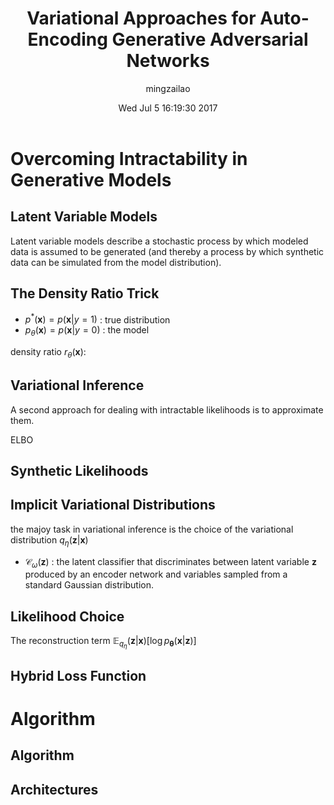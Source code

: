 #+TITLE:     Variational Approaches for Auto-Encoding Generative Adversarial Networks
#+AUTHOR:    mingzailao
#+EMAIL:     mingzailao@gmail.com
#+DATE:      Wed Jul  5 16:19:30 2017
#+DESCRIPTION: 
#+KEYWORDS: 
#+STARTUP: beamer
#+STARTUP: oddeven
#+LaTeX_CLASS: beamer
#+LaTeX_CLASS_OPTIONS: [bigger]
#+BEAMER_THEME: metropolis
#+OPTIONS:   H:2 toc:t
#+SELECT_TAGS: export
#+EXCLUDE_TAGS: noexport
#+COLUMNS: %20ITEM %13BEAMER_env(Env) %6BEAMER_envargs(Args) %4BEAMER_col(Col) %7BEAMER_extra(Extra)
#+LATEX_HEADER:\def\mathfamilydefault{\rmdefault}
#+BEGIN_EXPORT latex
\AtBeginSection[]
{
\begin{frame}<beamer>
\frametitle{Variational Approaches for Auto-Encoding Generative Adversarial Networks
}
\tableofcontents[currentsection]
\end{frame}
}
#+END_EXPORT










* Overcoming Intractability in Generative Models
** Latent Variable Models
 Latent variable models describe a stochastic process by which modeled data is assumed to be generated (and thereby a process by which synthetic data can be simulated from the model distribution).
** The Density Ratio Trick
   - $p^{*}(\mathbf{x})=p(\mathbf{x}|y=1)$ : true distribution
   - $p_{\theta}(\mathbf{x})=p(\mathbf{x}|y=0)$ : the model 

density ratio $r_{\theta}(\mathbf{x})$:
     
\begin{equation}
\label{eq:1}
r_{\theta}(\mathbf{x})=\frac{p^{*}(\mathbf{x})}{p_{\theta}(\mathbf{x})}=\frac{p(\mathbf{x}|y=1)}{p(\mathbf{x}|y=0)}=\frac{p(y=1|\mathbf{x})}{p(y=0|\mathbf{x})}  =\frac{D_{\phi}(\mathbf{x})}{1-D_{\phi}(\mathbf{x})}
\end{equation}

** Variational Inference
A second approach for dealing with intractable likelihoods is to approximate them.

ELBO
\begin{eqnarray}
\label{eq:2}
\log p_{\theta}(\mathbf{x})&=&\log \int p_{\theta}(\mathbf{x}|\mathbf{z})p(\mathbf{z})d\mathbf{z}\\
&\ge& \mathbb{E}_{q_{\eta}(\mathbf{z}|\mathbf{x})}[\log p_{\theta}(\mathbf{x}|\mathbf{z})]-KL[q_{\eta}(\mathbf{z}|\mathbf{x})||p(\mathbf{z})]
\end{eqnarray}
** Synthetic Likelihoods
\begin{equation}
\label{eq:3}
\mathbb{E}_{q_{\boldsymbol{\eta}}(\mathbf{z}|\mathbf{x})}[\log p_{\boldsymbol{\theta}}(\mathbf{x}|\mathbf{z})]=\mathbb{E}_{q_{\eta}(\mathbf{z}|\mathbf{x})}[\log \frac{p_{\theta}(\mathbf{x}|\mathbf{z})}{p^{*}(\mathbf{x})}]+\mathbb{E}_{q_{\eta}(\mathbf{z}|\mathbf{x})}[\log p^{*}(\mathbf{x})]
\end{equation}
** Implicit Variational Distributions

   the majoy task in variational inference is the choice of the variational distribution $q_{\eta}(\mathbf{z}|\mathbf{x})$
\begin{eqnarray}
\label{eq:10}
-KL[q_{\eta}(\mathbf{z}|\mathbf{x})||p(\mathbf{z})]&=&\mathbb{E}_{q_{\eta}(\mathbf{z}|\mathbf{x})}[\log \frac{p(\mathbf{z})}{q_{\eta}(\mathbf{z}|\mathbf{x})}]\\
&\approx& \mathbb{E}_{q_{\eta}(\mathbf{z}|\mathbf{x})}[\log \frac{\mathcal{C}_{\boldsymbol{\omega}}(\mathbf{z})}{1-\mathcal{}C_{\boldsymbol{\omega}}(\mathbf{z})}]
\end{eqnarray}

- $\mathcal{C}_{\omega}(\mathbf{z})$ : the latent classifier that discriminates between latent variable $\mathbf{z}$ produced by an encoder network and variables sampled from a standard Gaussian distribution.

** Likelihood Choice
The reconstruction term $\mathbb{E}_{q_{\eta}}(\mathbf{z}|\mathbf{x})[\log p_{\boldsymbol{\theta}}(\mathbf{x}|\mathbf{z})]$

\begin{equation}
\label{eq:12}
\mathbb{E}_{q_{\eta}}[-\lambda||\mathbf{x}-\mathcal{G}(\mathbf{z})||_1]\ \ or\ \ \mathbb{E}_{q_{\eta}(\mathbf{z}|\mathbf{x})}[\log \frac{\mathcal{D}_{\phi}(\mathcal{G}_{\boldsymbol{\theta}}(\mathbf{z}))}{1-\mathcal{D}_{\phi}(\mathcal{G}_{\boldsymbol{\theta}}(\mathbf{z}))}]
\end{equation}

** Hybrid Loss Function
\begin{equation}
\label{eq:13}
\mathcal{L}_{\boldsymbol{\theta},\boldsymbol{\eta}}=\mathbb{E}_{q_{\eta}(\mathbf{z}|\mathbf{x})}[-\lambda||x-\mathcal{G}_{\boldsymbol{\theta}}(\mathbf{z})||_1+\log \frac{\mathcal{D}(\mathcal{G}(\mathbf{z}))}{1-\mathcal{D}_{\phi}(\mathcal{G}_{\boldsymbol{\theta}}(\mathbf{z}))}+\log \frac{\mathcal{C}_{\boldsymbol{\omega}}(\mathbf{z})}{1-\mathcal{C}_{\boldsymbol{\omega}}(\mathbf{z})}]
\end{equation}

* Algorithm

** Algorithm

#+DOWNLOADED: /tmp/screenshot.png @ 2017-07-07 10:16:03
[[file:../../blog/source/img/screenshot_2017-07-07_10-16-03.png]]

** Architectures


#+DOWNLOADED: /tmp/screenshot.png @ 2017-07-07 10:17:39
[[file:../../blog/source/img/screenshot_2017-07-07_10-17-39.png]]
